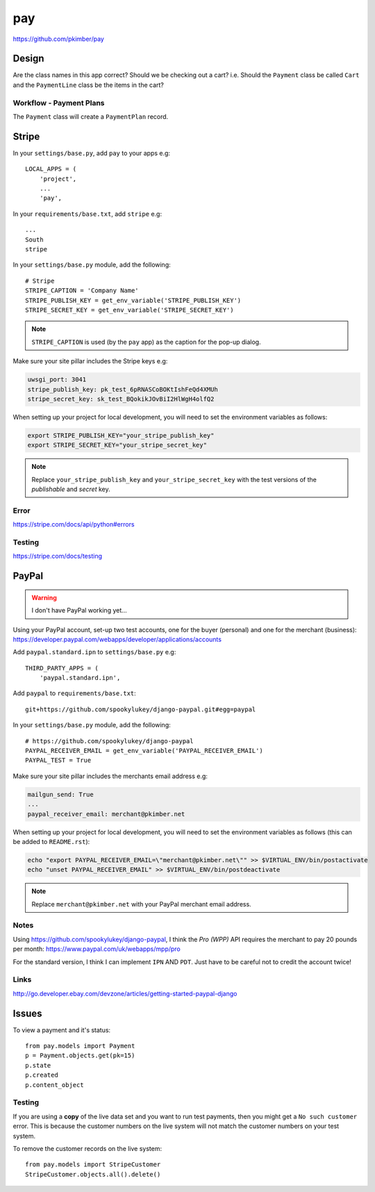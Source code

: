 pay
***

.. highlight:: python

https://github.com/pkimber/pay

Design
======

Are the class names in this app correct?  Should we be checking out a cart?
i.e.  Should the ``Payment`` class be called ``Cart`` and the ``PaymentLine``
class be the items in the cart?

Workflow - Payment Plans
------------------------

The ``Payment`` class will create a ``PaymentPlan`` record.

Stripe
======

In your ``settings/base.py``, add ``pay`` to your apps e.g::

  LOCAL_APPS = (
      'project',
      ...
      'pay',

In your ``requirements/base.txt``, add ``stripe`` e.g::

  ...
  South
  stripe

In your ``settings/base.py`` module, add the following::

  # Stripe
  STRIPE_CAPTION = 'Company Name'
  STRIPE_PUBLISH_KEY = get_env_variable('STRIPE_PUBLISH_KEY')
  STRIPE_SECRET_KEY = get_env_variable('STRIPE_SECRET_KEY')

.. note::

  ``STRIPE_CAPTION`` is used (by the ``pay`` app) as the caption for
  the pop-up dialog.

Make sure your site pillar includes the Stripe keys e.g:

.. code-block:: yaml

  uwsgi_port: 3041
  stripe_publish_key: pk_test_6pRNASCoBOKtIshFeQd4XMUh
  stripe_secret_key: sk_test_BQokikJOvBiI2HlWgH4olfQ2

When setting up your project for local development, you will need to set the
environment variables as follows:

.. code-block:: bash

  export STRIPE_PUBLISH_KEY="your_stripe_publish_key"
  export STRIPE_SECRET_KEY="your_stripe_secret_key"

.. note::

  Replace ``your_stripe_publish_key`` and ``your_stripe_secret_key`` with the
  test versions of the *publishable* and *secret* key.

Error
-----

https://stripe.com/docs/api/python#errors

Testing
-------

https://stripe.com/docs/testing

PayPal
======

.. warning:: I don't have PayPal working yet...

Using your PayPal account, set-up two test accounts, one for the buyer
(personal) and one for the merchant (business):
https://developer.paypal.com/webapps/developer/applications/accounts

Add ``paypal.standard.ipn`` to ``settings/base.py`` e.g::

  THIRD_PARTY_APPS = (
      'paypal.standard.ipn',

Add ``paypal`` to ``requirements/base.txt``::

  git+https://github.com/spookylukey/django-paypal.git#egg=paypal

In your ``settings/base.py`` module, add the following::

  # https://github.com/spookylukey/django-paypal
  PAYPAL_RECEIVER_EMAIL = get_env_variable('PAYPAL_RECEIVER_EMAIL')
  PAYPAL_TEST = True

Make sure your site pillar includes the merchants email address e.g:

.. code-block:: yaml

  mailgun_send: True
  ...
  paypal_receiver_email: merchant@pkimber.net

When setting up your project for local development, you will need to set the
environment variables as follows (this can be added to ``README.rst``):

.. code-block:: bash

  echo "export PAYPAL_RECEIVER_EMAIL=\"merchant@pkimber.net\"" >> $VIRTUAL_ENV/bin/postactivate
  echo "unset PAYPAL_RECEIVER_EMAIL" >> $VIRTUAL_ENV/bin/postdeactivate

.. note::

  Replace ``merchant@pkimber.net`` with your PayPal merchant email address.

Notes
-----

Using https://github.com/spookylukey/django-paypal, I think the *Pro (WPP)*
API requires the merchant to pay 20 pounds per month:
https://www.paypal.com/uk/webapps/mpp/pro

For the standard version, I think I can implement ``IPN`` AND ``PDT``.  Just
have to be careful not to credit the account twice!

Links
-----

http://go.developer.ebay.com/devzone/articles/getting-started-paypal-django

Issues
======

To view a payment and it's status::

  from pay.models import Payment
  p = Payment.objects.get(pk=15)
  p.state
  p.created
  p.content_object

Testing
-------

If you are using a **copy** of the live data set and you want to run test
payments, then you might get a ``No such customer`` error.  This is because the
customer numbers on the live system will not match the customer numbers on your
test system.

To remove the customer records on the live system::

  from pay.models import StripeCustomer
  StripeCustomer.objects.all().delete()
